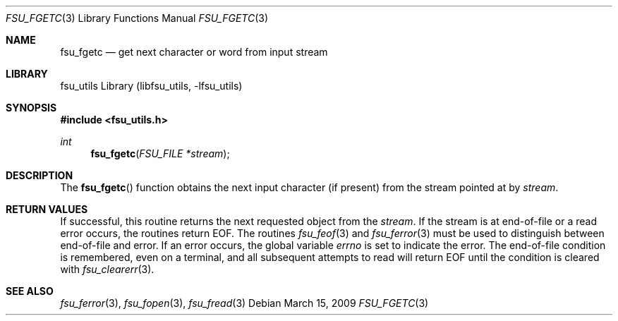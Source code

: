 .\"	$NetBSD: fsu_fgetc.3,v 1.1 2009/03/23 20:54:13 stacktic Exp $
.\" from
.\"	NetBSD: getc.3,v 1.12 2003/08/07 16:43:26 agc Exp
.\"
.\" Copyright (c) 1990, 1991, 1993
.\"	The Regents of the University of California.  All rights reserved.
.\"
.\" This code is derived from software contributed to Berkeley by
.\" Chris Torek and the American National Standards Committee X3,
.\" on Information Processing Systems.
.\"
.\" Redistribution and use in source and binary forms, with or without
.\" modification, are permitted provided that the following conditions
.\" are met:
.\" 1. Redistributions of source code must retain the above copyright
.\"    notice, this list of conditions and the following disclaimer.
.\" 2. Redistributions in binary form must reproduce the above copyright
.\"    notice, this list of conditions and the following disclaimer in the
.\"    documentation and/or other materials provided with the distribution.
.\" 3. Neither the name of the University nor the names of its contributors
.\"    may be used to endorse or promote products derived from this software
.\"    without specific prior written permission.
.\"
.\" THIS SOFTWARE IS PROVIDED BY THE REGENTS AND CONTRIBUTORS ``AS IS'' AND
.\" ANY EXPRESS OR IMPLIED WARRANTIES, INCLUDING, BUT NOT LIMITED TO, THE
.\" IMPLIED WARRANTIES OF MERCHANTABILITY AND FITNESS FOR A PARTICULAR PURPOSE
.\" ARE DISCLAIMED.  IN NO EVENT SHALL THE REGENTS OR CONTRIBUTORS BE LIABLE
.\" FOR ANY DIRECT, INDIRECT, INCIDENTAL, SPECIAL, EXEMPLARY, OR CONSEQUENTIAL
.\" DAMAGES (INCLUDING, BUT NOT LIMITED TO, PROCUREMENT OF SUBSTITUTE GOODS
.\" OR SERVICES; LOSS OF USE, DATA, OR PROFITS; OR BUSINESS INTERRUPTION)
.\" HOWEVER CAUSED AND ON ANY THEORY OF LIABILITY, WHETHER IN CONTRACT, STRICT
.\" LIABILITY, OR TORT (INCLUDING NEGLIGENCE OR OTHERWISE) ARISING IN ANY WAY
.\" OUT OF THE USE OF THIS SOFTWARE, EVEN IF ADVISED OF THE POSSIBILITY OF
.\" SUCH DAMAGE.
.\"
.\"     @(#)getc.3	8.1 (Berkeley) 6/4/93
.\"
.Dd March 15, 2009
.Dt FSU_FGETC 3
.Os
.Sh NAME
.Nm fsu_fgetc
.Nd get next character or word from input stream
.Sh LIBRARY
fsu_utils Library (libfsu_utils, \-lfsu_utils)
.Sh SYNOPSIS
.In fsu_utils.h
.Ft int
.Fn fsu_fgetc "FSU_FILE *stream"
.Sh DESCRIPTION
The
.Fn fsu_fgetc
function
obtains the next input character (if present) from the stream pointed at by
.Fa stream .
.Sh RETURN VALUES
If successful, this routine returns the next requested object
from the
.Fa stream .
If the stream is at end-of-file or a read error occurs,
the routines return
.Dv EOF .
The routines
.Xr fsu_feof 3
and
.Xr fsu_ferror 3
must be used to distinguish between end-of-file and error.
If an error occurs, the global variable
.Va errno
is set to indicate the error.
The end-of-file condition is remembered, even on a terminal, and all
subsequent attempts to read will return
.Dv EOF
until the condition is cleared with
.Xr fsu_clearerr 3 .
.Sh SEE ALSO
.Xr fsu_ferror 3 ,
.Xr fsu_fopen 3 ,
.Xr fsu_fread 3

